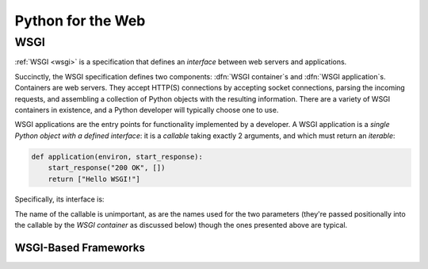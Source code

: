 ==================
Python for the Web
==================

WSGI
====

:ref:`WSGI <wsgi>` is a specification that defines an *interface* between web
servers and applications.

Succinctly, the WSGI specification defines two components: :dfn:`WSGI
container`\ s and :dfn:`WSGI application`\ s. Containers are web servers. They
accept HTTP(S) connections by accepting socket connections, parsing the
incoming requests, and assembling a collection of Python objects with the
resulting information. There are a variety of WSGI containers in existence, and
a Python developer will typically choose one to use.

WSGI applications are the entry points for functionality implemented by a
developer. A WSGI application is a *single Python object with a defined
interface*: it is a `callable` taking exactly 2 arguments, and which must
return an `iterable`:


.. code-block:: python

    def application(environ, start_response):
        start_response("200 OK", [])
        return ["Hello WSGI!"]


Specifically, its interface is:


.. function:: application(environ, start_response)

    :argument `collections.Mapping` environ: the :dfn:`WSGI environment`, a
        mapping containing all of the parsed information from the HTTP request,
        along with arbitrary additional objects populated by the `WSGI
        container` or by any `WSGI middleware`.

    :argument `callable` start_response: A callable (a callback) which the
        application can call, taking 2 arguments, a response status and an
        iterable of 2-`tuple`\s representing the response headers. When called,
        this argument causes the WSGI container to record these details for use
        in assembling the HTTP response. (The callable may be called multiple
        times, and the last call "wins").

    :returns: an `iterable`, the response body, which will be sent back to the
        client.



The name of the callable is unimportant, as are the names used for the two
parameters (they're passed positionally into the callable by the `WSGI
container` as discussed below) though the ones presented above are typical.

.. seealso::

    :wsgi:`What is WSGI? <what>`
        Further detailed documentation on the WSGI specification and its
        ecosystem.
    `wsgi-frameworks`
        Higher level frameworks which encapsulate a WSGI application, providing
        tools like routing and request/response objects, amongst other
        potential features.


.. _wsgi-frameworks:

WSGI-Based Frameworks
---------------------


.. seealso::

    :doc:`python:howto/webservers.rst`
        An outdated-but-interesting document from the standard library
        documentation, with more contextual and background information about
        Python on the web.


.. glossary::
